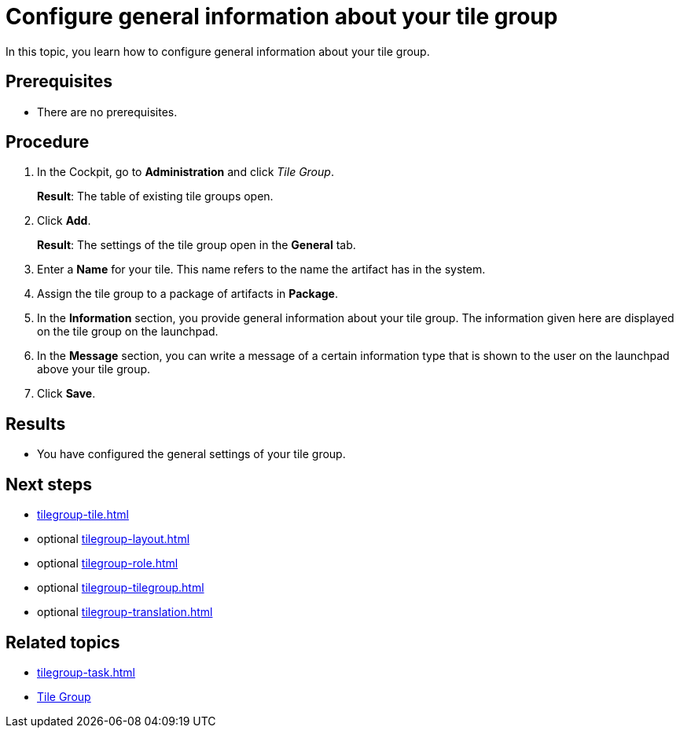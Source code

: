 = Configure general information about your tile group

In this topic, you learn how to configure general information about your tile group.

== Prerequisites

* There are no prerequisites.

== Procedure

. In the Cockpit, go to *Administration* and click _Tile Group_.
+
*Result*: The table of existing tile groups open.
. Click *Add*.
+
*Result*: The settings of the tile group open in the *General* tab.
. Enter a *Name* for your tile. This name refers to the name the artifact has in the system.
. Assign the tile group to a package of artifacts in *Package*.
. In the *Information* section, you provide general information about your tile group. The information given here are displayed on the tile group on the launchpad.
. In the *Message* section, you can write a message of a certain information type that is shown to the user on the launchpad above your tile group.
. Click *Save*.

== Results

* You have configured the general settings of your tile group.

== Next steps

* xref:tilegroup-tile.adoc[]
* optional xref:tilegroup-layout.adoc[]
* optional xref:tilegroup-role.adoc[]
* optional xref:tilegroup-tilegroup.adoc[]
* optional xref:tilegroup-translation.adoc[]

== Related topics

* xref:tilegroup-task.adoc[]
* xref:tile-groups.adoc[Tile Group]